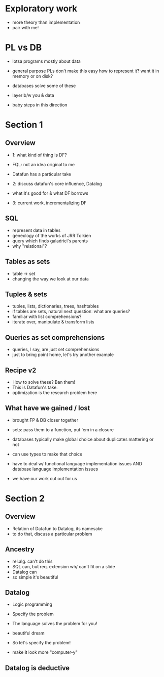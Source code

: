 * Exploratory work
- more theory than implementation
- pair with me!

* PL vs DB
- lotsa programs mostly about data
- general purpose PLs don't make this easy
  how to represent it?
  want it in memory or on disk?

- databases solve some of these
- layer b/w you & data

- baby steps in this direction

* Section 1
** Overview
- 1: what kind of thing is DF?
- FQL: not an idea original to me
- Datafun has a particular take

- 2: discuss datafun's core influence, Datalog
- what it's good for & what DF borrows

- 3: current work, incrementalizing DF

** SQL
- represent data in tables
- geneology of the works of JRR Tolkien
- query which finds galadriel's parents
- why "relational"?

** Tables as sets
- table -> set
- changing the way we look at our data

** Tuples & sets
- tuples, lists, dictionaries, trees, hashtables
- if tables are sets, natural next question: what are queries?
- familiar with list comprehensions?
- iterate over, manipulate & transform lists

** Queries as set comprehensions
- queries, I say, are just set comprehensions
- just to bring point home, let's try another example

** Recipe v2
- How to solve these? Ban them!
- This is Datafun's take.
- optimization is the research problem here

** What have we gained / lost
- brought FP & DB closer together
- sets: pass them to a function, put 'em in a closure
- databases typically make global choice about duplicates mattering or not
- can use types to make that choice

- have to deal w/ functional language implementation issues
  AND database language implementation issues
- we have our work cut out for us

* Section 2
** Overview
- Relation of Datafun to Datalog, its namesake
- to do that, discuss a particular problem

** Ancestry
- rel.alg. can't do this
- SQL can, but req. extension wh/ can't fit on a slide
- Datalog can
- so simple it's beautiful

** Datalog
- Logic programming
- Specify the problem
- The language solves the problem for you!
- beautiful dream

- So let's specify the problem!
- make it look more "computer-y"

** Datalog is deductive
